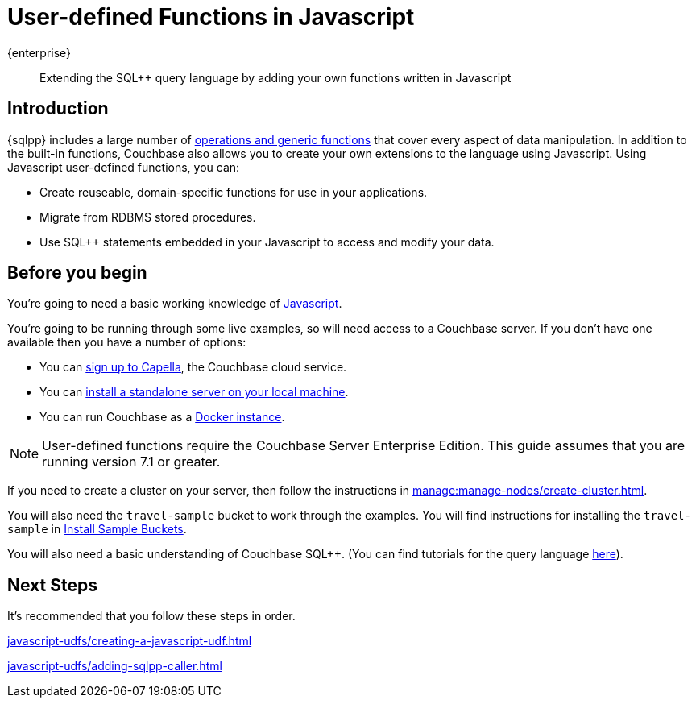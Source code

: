 = User-defined Functions in Javascript
:description: Extending the SQL++ query language by adding your own functions written in Javascript
:page-pagination: next
:page-topic-type: guide
:page-toclevels: 2

[.edition]#{enterprise}#
[abstract]
{description}

== Introduction

{sqlpp} includes a large number of xref:n1ql:n1ql-language-reference/index.adoc[operations and generic functions] that cover every aspect of data manipulation. 
In addition to the built-in functions, Couchbase also allows you to create your own extensions to the language using Javascript.
Using Javascript user-defined functions, you can:

* Create reuseable, domain-specific functions for use in your applications.
* Migrate from RDBMS stored procedures.
* Use  SQL++ statements embedded in your Javascript to access and modify your data.

== Before you begin

You're going to need a basic working knowledge of https://www.w3schools.com/js/[Javascript^].

You're going to be running through some live examples, so will need access to a Couchbase server. 
If you don't have one available then you have a number of options:

* You can https://www.couchbase.com/products/capella[sign up to Capella], the Couchbase cloud service.
* You can xref:install:install-intro.adoc[install a standalone server on your local machine].
* You can run Couchbase as a xref:install:getting-started-docker.adoc[Docker instance].

NOTE: User-defined functions require the Couchbase Server Enterprise Edition.
This guide assumes that you are running version 7.1 or greater.

If you need to create a cluster on your server, then follow the instructions in xref:manage:manage-nodes/create-cluster.adoc[].

You will also need the `travel-sample` bucket to work through the examples.
You will find instructions for installing the `travel-sample` in xref:manage:manage-settings/install-sample-buckets.adoc#install-sample-buckets-with-the-ui[Install Sample Buckets]. 
 
You will also need a basic understanding of Couchbase SQL++. (You can find tutorials for the query language xref:n1ql:tutorial.adoc[here]).

== Next Steps

It's recommended that you follow these steps in order.
 
xref:javascript-udfs/creating-a-javascript-udf.adoc[]

xref:javascript-udfs/adding-sqlpp-caller.adoc[]







